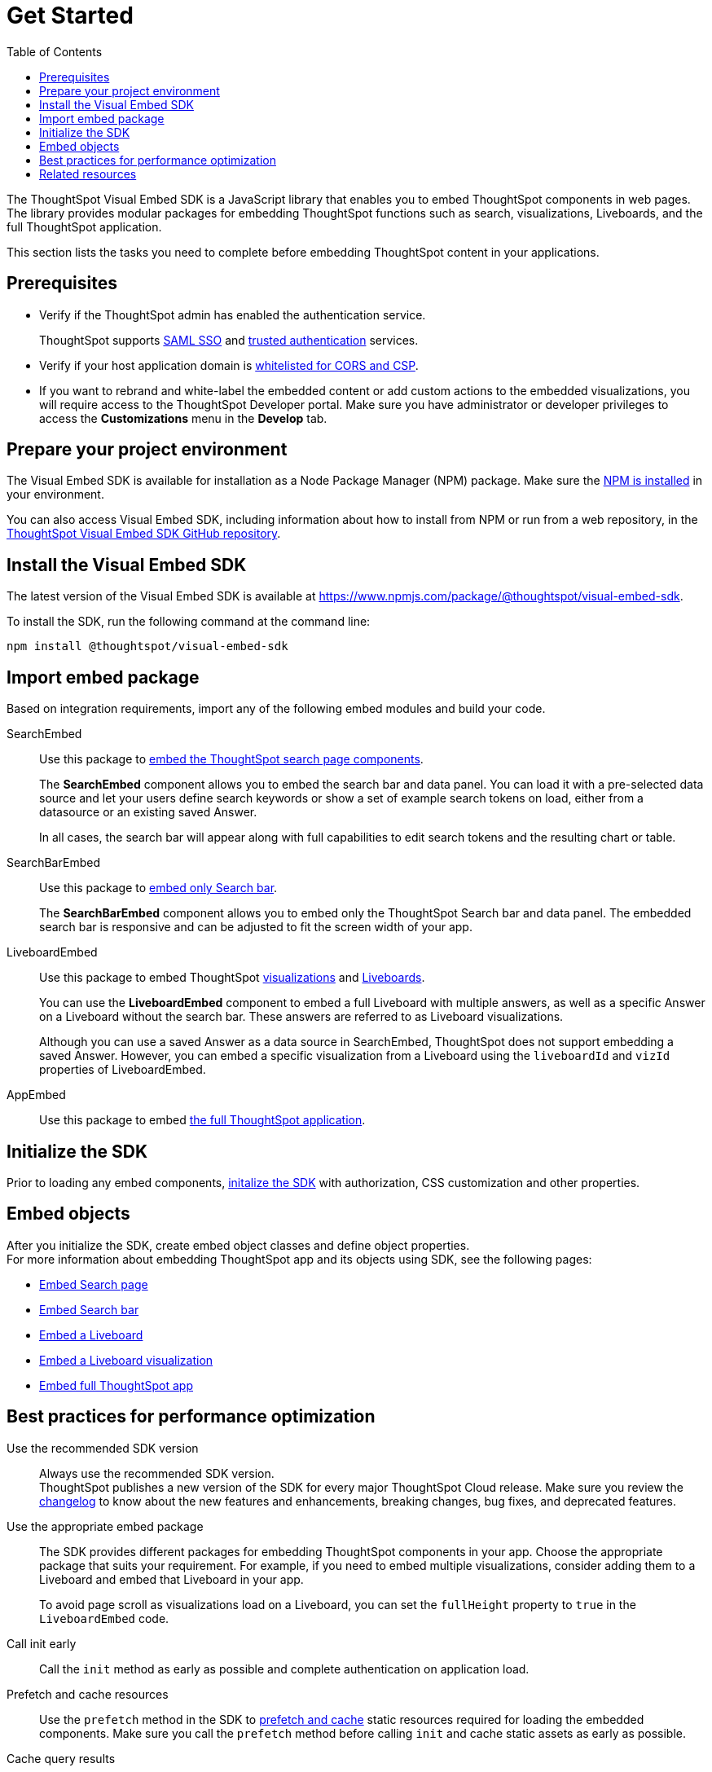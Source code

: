 = Get Started
:toc: true
:linkattrs:
:sectanchors:


:page-title: Getting Started
:page-pageid: getting-started
:page-description: Getting Started

The ThoughtSpot Visual Embed SDK is a JavaScript library that enables you to embed ThoughtSpot components in web pages. The library provides modular packages for embedding ThoughtSpot functions such as search, visualizations, Liveboards, and the full ThoughtSpot application.

This section lists the tasks you need to complete before embedding ThoughtSpot content in your applications.

== Prerequisites

* Verify if the ThoughtSpot admin has enabled the authentication service.
+
ThoughtSpot supports xref:configure-saml.adoc[SAML SSO] and xref:trusted-authentication.adoc[trusted authentication] services.

* Verify if your host application domain is xref:security-settings.adoc[whitelisted for CORS and CSP].
* If you want to rebrand and white-label the embedded content or add custom actions to the embedded visualizations, you will require access to the ThoughtSpot Developer portal. Make sure you have administrator or developer  privileges to access the *Customizations* menu in the *Develop* tab.

== Prepare your project environment
The Visual Embed SDK is available for installation as a Node Package Manager (NPM) package. Make sure the link:https://www.npmjs.com/get-npm[NPM is installed, window=_blank] in your environment.

You can also access Visual Embed SDK, including information about how to install from NPM or run from a web repository, in the link:https://github.com/thoughtspot/visual-embed-sdk[ThoughtSpot Visual Embed SDK GitHub repository, window=_blank].

== Install the Visual Embed SDK
The latest version of the Visual Embed SDK is available at link:https://www.npmjs.com/package/@thoughtspot/visual-embed-sdk[https://www.npmjs.com/package/@thoughtspot/visual-embed-sdk, window=_blank].

To install the SDK, run the following command at the command line:
[source,console]
----
npm install @thoughtspot/visual-embed-sdk
----

== Import embed package

Based on integration requirements, import any of the following embed modules and build your code.

SearchEmbed::

Use this package to xref:embed-search.adoc[embed the ThoughtSpot search page components].
+
The **SearchEmbed** component allows you to embed the search bar and data panel. You can load it with a pre-selected data source and let your users define search keywords or show a set of example search tokens on load, either from a datasource or an existing saved Answer. +
+
In all cases, the search bar will appear along with full capabilities to edit search tokens and the resulting chart or table.

SearchBarEmbed::

Use this package to xref:embed-searchbar.adoc[embed only Search bar].

+
The **SearchBarEmbed** component allows you to embed only the ThoughtSpot Search bar and data panel. The embedded search bar is responsive and can be adjusted to fit the screen width of your app.

LiveboardEmbed::
Use this package to embed ThoughtSpot xref:embed-a-viz.adoc[visualizations] and xref:embed-pinboard.adoc[Liveboards].
+
You can use the **LiveboardEmbed** component to embed a full Liveboard with multiple answers, as well as a specific Answer on a Liveboard without the search bar. These answers are referred to as Liveboard visualizations. +
+
Although you can use a saved Answer as a data source in SearchEmbed, ThoughtSpot does not support embedding a saved Answer. However, you can embed a specific visualization from a Liveboard using the `liveboardId` and `vizId` properties of LiveboardEmbed.

AppEmbed::
Use this package to embed xref:full-embed.adoc[the full ThoughtSpot application].

== Initialize the SDK
Prior to loading any embed components, xref:init-sdk.adoc[initalize the SDK] with authorization, CSS customization and other properties.

== Embed objects
After you initialize the SDK, create embed object classes and define object properties. +
For more information about embedding ThoughtSpot app and its objects using SDK, see the following pages: +

* xref:embed-search.adoc[Embed Search page]
* xref:embed-searchbar.adoc[Embed Search bar]
* xref:embed-pinboard.adoc[Embed a Liveboard]
* xref:embed-a-viz.adoc[Embed a Liveboard visualization]
* xref:full-embed.adoc[Embed full ThoughtSpot app]

== Best practices for performance optimization

Use the recommended SDK version::

Always use the recommended SDK version. +
ThoughtSpot publishes a new version of the SDK for every major ThoughtSpot Cloud release. Make sure you review the xref:api-changelog.adoc[changelog] to know about the new features and enhancements, breaking changes, bug fixes, and deprecated features.

Use the appropriate embed package::

The SDK provides different packages for embedding ThoughtSpot components in your app. Choose the appropriate package that suits your requirement. For example, if you need to embed multiple visualizations, consider adding them to a Liveboard and embed that Liveboard in your app.

+
To avoid page scroll as visualizations load on a Liveboard, you can set the `fullHeight` property to `true` in the `LiveboardEmbed` code.

Call init early::

Call the `init` method as early as possible and complete authentication on application load.


Prefetch and cache resources::

Use the `prefetch` method in the SDK to xref:prefetch-and-cache.adoc[prefetch and cache] static resources required for loading the embedded components. Make sure you call the `prefetch` method before calling `init` and cache static assets as early as possible.

Cache query results::

To cache query results, tune the underlying data warehouse.

== Related resources

* link:{{visualEmbedSDKPrefix}}/modules.html[Visual Embed SDK Reference Guide, window=_blank] 
* link:https://github.com/thoughtspot/visual-embed-sdk/blob/main/README.md[Visual Embed SDK GitHub repository, window=_blank]
* link:https://github.com/thoughtspot/ts_everywhere_resources[ThoughtSpot Everywhere Resources on GitHub, window=_blank]
* link:https://developers.thoughtspot.com/guides[Visual Embed Tutorials]
